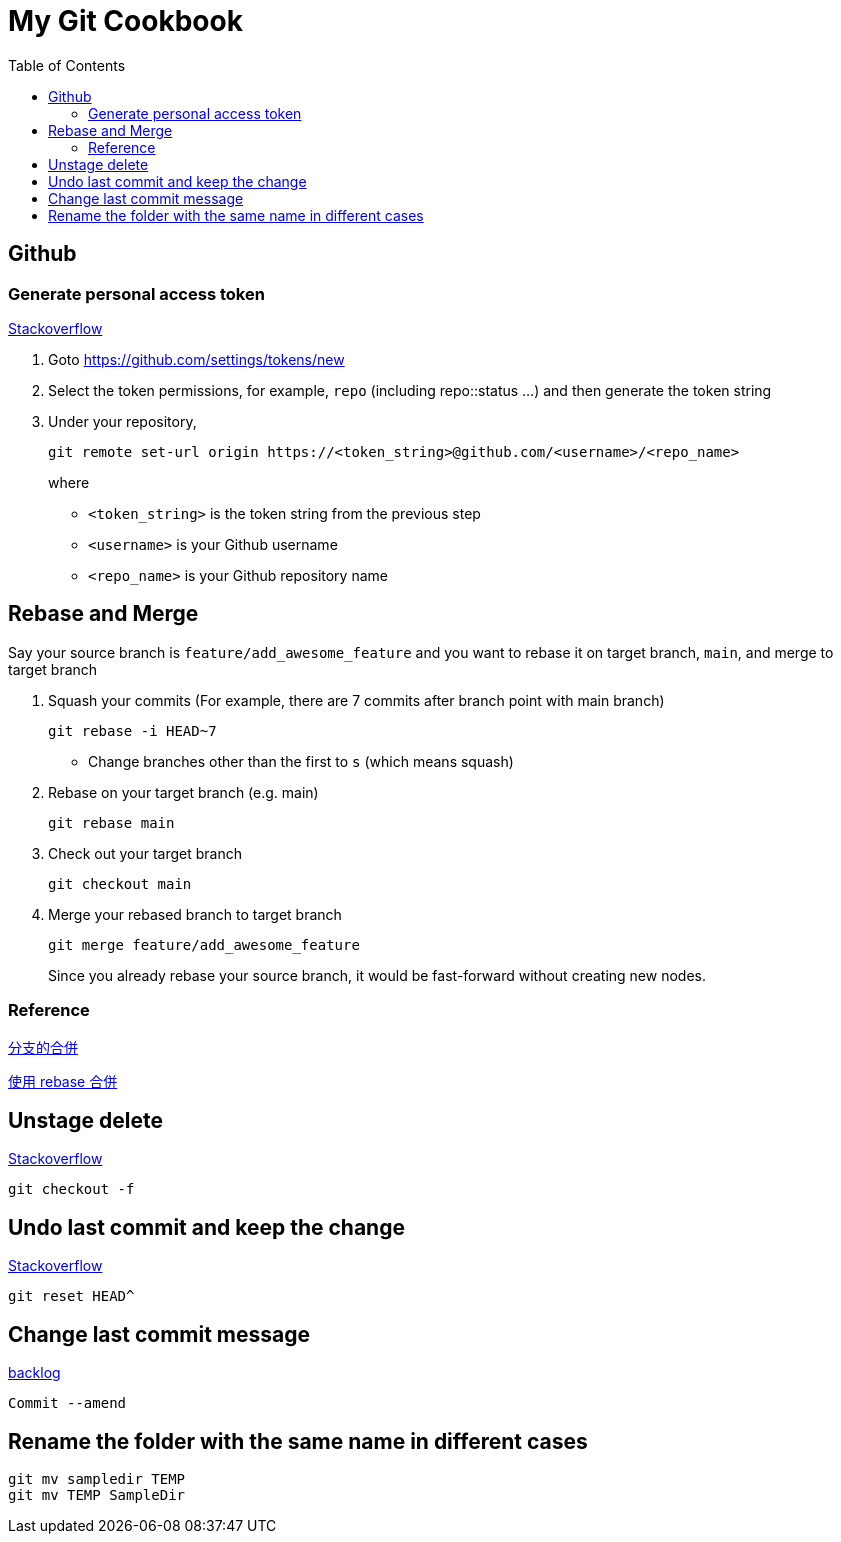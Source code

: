 = My Git Cookbook
:doctype: book
:publication-type: book
:toc: left
:source-highlighter: highlight.js 
:source-language: bash 
:icons: font

== Github

=== Generate personal access token

https://stackoverflow.com/questions/68775869/support-for-password-authentication-was-removed-please-use-a-personal-access-to[Stackoverflow]

1. Goto https://github.com/settings/tokens/new
2. Select the token permissions, for example, `repo` (including repo::status ...) and then generate the token string
3. Under your repository,
+
[source, bash]
git remote set-url origin https://<token_string>@github.com/<username>/<repo_name>
+
where
* `<token_string>` is the token string from the previous step
* `<username>` is your Github username
* `<repo_name>` is your Github repository name

== Rebase and Merge

Say your source branch is `feature/add_awesome_feature` and you want to rebase it on target branch, `main`, and merge to target branch

1. Squash your commits (For example, there are 7 commits after branch point with main branch)
+
[source]
git rebase -i HEAD~7

* Change branches other than the first to `s` (which means squash)

2. Rebase on your target branch (e.g. main)
+
[source]
git rebase main

3. Check out your target branch
+
[source]
git checkout main

4. Merge your rebased branch to target branch
+
[source]
------
git merge feature/add_awesome_feature
------
Since you already rebase your source branch, it would be fast-forward without creating new nodes.

=== Reference

https://backlog.com/git-tutorial/tw/stepup/stepup1_4.html[分支的合併]

https://backlog.com/git-tutorial/tw/stepup/stepup2_8.html[使用 rebase 合併]


== Unstage delete

https://stackoverflow.com/questions/9477702/undo-delete-in-git[Stackoverflow]

[source,bash]
git checkout -f


== Undo last commit and keep the change

https://stackoverflow.com/questions/15772134/can-i-delete-a-git-commit-but-keep-the-changes[Stackoverflow]

[source,bash]
git reset HEAD^

== Change last commit message

https://backlog.com/git-tutorial/tw/stepup/stepup7_1.html[backlog]

[source,bash]
Commit --amend

== Rename the folder with the same name in different cases

[source,bash]
git mv sampledir TEMP
git mv TEMP SampleDir
